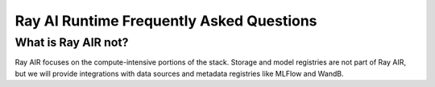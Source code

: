 Ray AI Runtime Frequently Asked Questions
=========================================

What is Ray AIR not?
--------------------

Ray AIR focuses on the compute-intensive portions of the stack. Storage and model registries are not part of Ray AIR, but we will provide integrations with data sources and metadata registries like MLFlow and WandB.